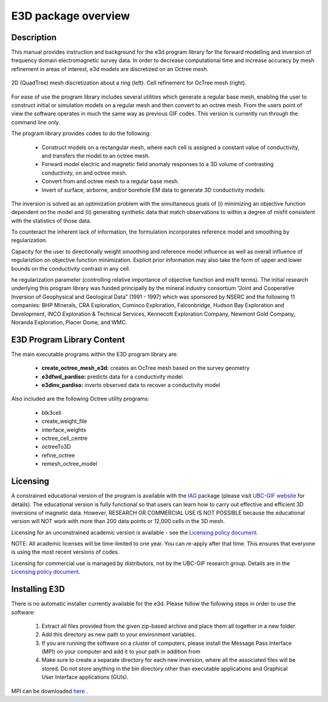 .. _overview:

E3D package overview
====================

Description
-----------

This manual provides instruction and background for the e3d program library for the forward
modelling and inversion of frequency domain electromagnetic survey data. In order to decrease
computational time and increase accuracy by mesh refinement in areas of interest, e3d models
are discretized on an Octree mesh.  


.. figure:: images/OcTree.png
     :align: center
     :width: 700

     2D (QuadTree) mesh discretization about a ring (left). Cell refinement for OcTree mesh (right).


For ease of use the program library includes several utilities which generate a regular base mesh, enabling the user to construct initial or simulation models on
a regular mesh and then convert to an octree mesh. From the users point of view the software
operates in much the same way as previous GIF codes. This version is currently run through the
command line only.

The program library provides codes to do the following:

    - Construct models on a rectangular mesh, where each cell is assigned a constant value of conductivity, and transfers the model to an octree mesh.
    - Forward model electric and magnetic field anomaly responses to a 3D volume of contrasting conductivity, on and octree mesh.
    - Convert from and octree mesh to a regular base mesh.
    - Invert of surface, airborne, and/or borehole EM data to generate 3D conductivity models:

The inversion is solved as an optimization problem with the simultaneous goals of (i)
minimizing an objective function dependent on the model and (ii) generating synthetic
data that match observations to within a degree of misfit consistent with the statistics
of those data.

To counteract the inherent lack of information, the formulation incorporates reference
model and smoothing by regularization.

Capacity for the user to directionally weight smoothing and reference model influence
as well as overall influence of regulariztion on objective function minimization. Explicit
prior information may also take the form of upper and lower bounds on the conductivity
contrast in any cell.

he regularization parameter (controlling relative importance of objective function and
misfit terms). The initial research underlying this program library was funded principally by the mineral industry
consortium “Joint and Cooperative Inversion of Geophysical and Geological Data” (1991 -
1997) which was sponsored by NSERC and the following 11 companies: BHP Minerals, CRA Exploration,
Cominco Exploration, Falconbridge, Hudson Bay Exploration and Development, INCO
Exploration & Technical Services, Kennecott Exploration Company, Newmont Gold Company,
Noranda Exploration, Placer Dome, and WMC.


E3D Program Library Content
---------------------------

The main executable programs within the E3D program library are:

    - **create_octree_mesh_e3d:** creates an OcTree mesh based on the survey geometry
    - **e3dfwd_pardiso:** predicts data for a conductivity model
    - **e3dinv_pardiso:** inverts observed data to recover a conductivity model

Also included are the following Octree utility programs:

      - blk3cell
      - create_weight_file
      - interface_weights
      - octree_cell_centre
      - octreeTo3D
      - refine_octree
      - remesh_octree_model

Licensing
---------

A constrained educational version of the program is available with the `IAG <http://www.flintbox.com/public/project/1605/>`__ package
(please visit `UBC-GIF website <http://gif.eos.ubc.ca/>`__ for details). The educational version is fully functional so that users can learn
how to carry out effective and efficient 3D inversions of magnetic data. However, RESEARCH
OR COMMERCIAL USE IS NOT POSSIBLE because the educational version will
NOT work with more than 200 data points or 12,000 cells in the 3D mesh.

Licensing for an unconstrained academic version is available - see the `Licensing policy document <http://gif.eos.ubc.ca/software/licensing>`__.

NOTE: All academic licenses will be time-limited to one year. You can re-apply after that
time. This ensures that everyone is using the most recent versions of codes.

Licensing for commercial use is managed by distributors, not by the UBC-GIF research group.
Details are in the `Licensing policy document <http://gif.eos.ubc.ca/software/licensing>`__.


Installing E3D
--------------

There is no automatic installer currently available for the e3d. Please follow the following steps in
order to use the software:

    1. Extract all files provided from the given zip-based archive and place them all together in a new folder.
    2. Add this directory as new path to your environment variables.
    3. If you are running the software on a cluster of computers, please install the Message Pass Interface (MPI) on your computer and add it to your path in addition from
    4. Make sure to create a separate directory for each new inversion, where all the associated files will be stored. Do not store anything in the bin directory other than executable applications and Graphical User Interface applications (GUIs).

MPI can be downloaded `here <http://www.mcs.anl.gov/research/projects/mpich2/>`__ .




